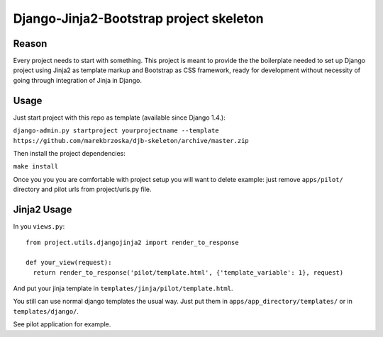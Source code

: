 ================================================
Django-Jinja2-Bootstrap project skeleton
================================================

Reason
======

Every project needs to start with something. This project is meant to provide the the boilerplate needed to set up Django project using Jinja2 as template markup and Bootstrap as CSS framework, ready for development without necessity of going through integration of Jinja in Django.

Usage
=====

Just start project with this repo as template (available since Django 1.4.):

``django-admin.py startproject yourprojectname --template https://github.com/marekbrzoska/djb-skeleton/archive/master.zip``

Then install the project dependencies:

``make install``


Once you you you are comfortable with project setup you will want to delete example: just remove ``apps/pilot/`` directory and pilot urls from project/urls.py file.

Jinja2 Usage
============

In you ``views.py``::

  from project.utils.djangojinja2 import render_to_response

  def your_view(request):
    return render_to_response('pilot/template.html', {'template_variable': 1}, request)

And put your jinja template in ``templates/jinja/pilot/template.html``.


You still can use normal django templates the usual way. Just put them in ``apps/app_directory/templates/`` or in ``templates/django/``.
    
See pilot application for example.

